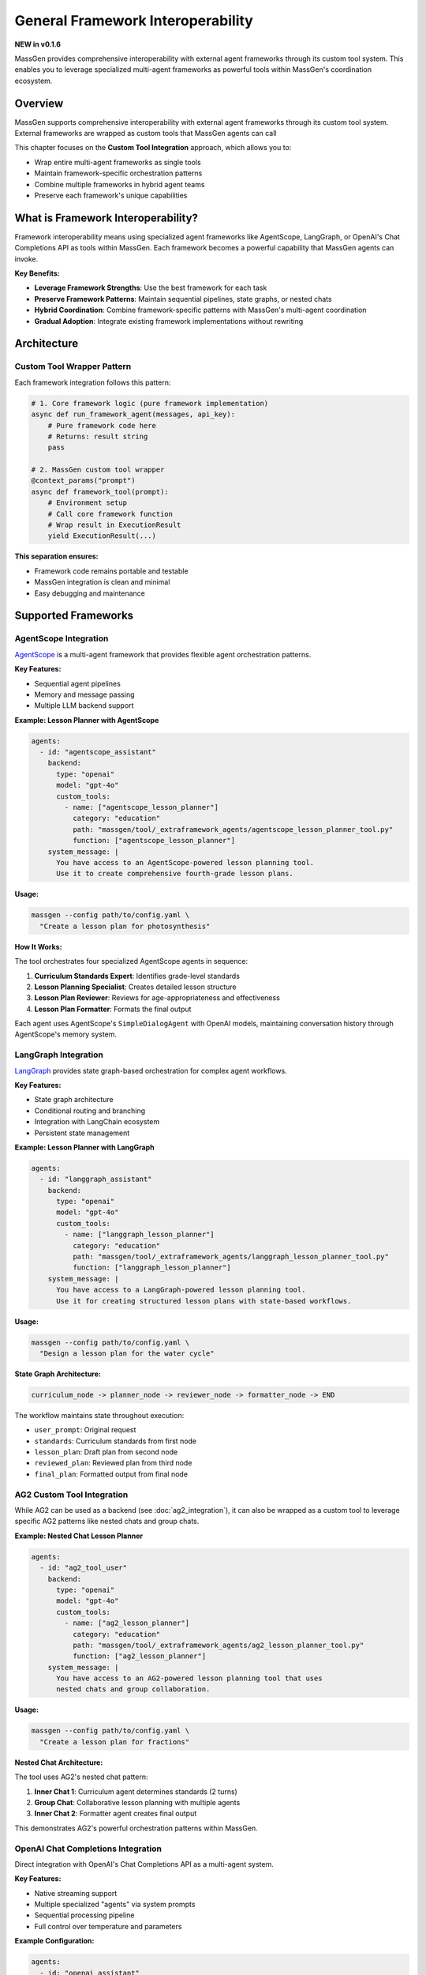 General Framework Interoperability
===================================

**NEW in v0.1.6**

MassGen provides comprehensive interoperability with external agent frameworks through its custom tool system. This enables you to leverage specialized multi-agent frameworks as powerful tools within MassGen's coordination ecosystem.

Overview
--------

MassGen supports comprehensive interoperability with external agent frameworks through its custom tool system. External frameworks are wrapped as custom tools that MassGen agents can call

This chapter focuses on the **Custom Tool Integration** approach, which allows you to:

* Wrap entire multi-agent frameworks as single tools
* Maintain framework-specific orchestration patterns
* Combine multiple frameworks in hybrid agent teams
* Preserve each framework's unique capabilities

What is Framework Interoperability?
------------------------------------

Framework interoperability means using specialized agent frameworks like AgentScope, LangGraph, or OpenAI's Chat Completions API as tools within MassGen. Each framework becomes a powerful capability that MassGen agents can invoke.

**Key Benefits:**

* **Leverage Framework Strengths**: Use the best framework for each task
* **Preserve Framework Patterns**: Maintain sequential pipelines, state graphs, or nested chats
* **Hybrid Coordination**: Combine framework-specific patterns with MassGen's multi-agent coordination
* **Gradual Adoption**: Integrate existing framework implementations without rewriting

Architecture
------------

Custom Tool Wrapper Pattern
~~~~~~~~~~~~~~~~~~~~~~~~~~~~

Each framework integration follows this pattern:

.. code-block:: python

   # 1. Core framework logic (pure framework implementation)
   async def run_framework_agent(messages, api_key):
       # Pure framework code here
       # Returns: result string
       pass

   # 2. MassGen custom tool wrapper
   @context_params("prompt")
   async def framework_tool(prompt):
       # Environment setup
       # Call core framework function
       # Wrap result in ExecutionResult
       yield ExecutionResult(...)

**This separation ensures:**

* Framework code remains portable and testable
* MassGen integration is clean and minimal
* Easy debugging and maintenance

Supported Frameworks
--------------------

AgentScope Integration
~~~~~~~~~~~~~~~~~~~~~~

`AgentScope <https://github.com/modelscope/agentscope>`_ is a multi-agent framework that provides flexible agent orchestration patterns.

**Key Features:**

* Sequential agent pipelines
* Memory and message passing
* Multiple LLM backend support

**Example: Lesson Planner with AgentScope**

.. code-block:: yaml

   agents:
     - id: "agentscope_assistant"
       backend:
         type: "openai"
         model: "gpt-4o"
         custom_tools:
           - name: ["agentscope_lesson_planner"]
             category: "education"
             path: "massgen/tool/_extraframework_agents/agentscope_lesson_planner_tool.py"
             function: ["agentscope_lesson_planner"]
       system_message: |
         You have access to an AgentScope-powered lesson planning tool.
         Use it to create comprehensive fourth-grade lesson plans.

**Usage:**

.. code-block:: bash

   massgen --config path/to/config.yaml \
     "Create a lesson plan for photosynthesis"

**How It Works:**

The tool orchestrates four specialized AgentScope agents in sequence:

1. **Curriculum Standards Expert**: Identifies grade-level standards
2. **Lesson Planning Specialist**: Creates detailed lesson structure
3. **Lesson Plan Reviewer**: Reviews for age-appropriateness and effectiveness
4. **Lesson Plan Formatter**: Formats the final output

Each agent uses AgentScope's ``SimpleDialogAgent`` with OpenAI models, maintaining conversation history through AgentScope's memory system.

LangGraph Integration
~~~~~~~~~~~~~~~~~~~~~

`LangGraph <https://github.com/langchain-ai/langgraph>`_ provides state graph-based orchestration for complex agent workflows.

**Key Features:**

* State graph architecture
* Conditional routing and branching
* Integration with LangChain ecosystem
* Persistent state management

**Example: Lesson Planner with LangGraph**

.. code-block:: yaml

   agents:
     - id: "langgraph_assistant"
       backend:
         type: "openai"
         model: "gpt-4o"
         custom_tools:
           - name: ["langgraph_lesson_planner"]
             category: "education"
             path: "massgen/tool/_extraframework_agents/langgraph_lesson_planner_tool.py"
             function: ["langgraph_lesson_planner"]
       system_message: |
         You have access to a LangGraph-powered lesson planning tool.
         Use it for creating structured lesson plans with state-based workflows.

**Usage:**

.. code-block:: bash

   massgen --config path/to/config.yaml \
     "Design a lesson plan for the water cycle"

**State Graph Architecture:**

.. code-block:: text

   curriculum_node -> planner_node -> reviewer_node -> formatter_node -> END

The workflow maintains state throughout execution:

* ``user_prompt``: Original request
* ``standards``: Curriculum standards from first node
* ``lesson_plan``: Draft plan from second node
* ``reviewed_plan``: Reviewed plan from third node
* ``final_plan``: Formatted output from final node

AG2 Custom Tool Integration
~~~~~~~~~~~~~~~~~~~~~~~~~~~~

While AG2 can be used as a backend (see :doc:`ag2_integration`), it can also be wrapped as a custom tool to leverage specific AG2 patterns like nested chats and group chats.

**Example: Nested Chat Lesson Planner**

.. code-block:: yaml

   agents:
     - id: "ag2_tool_user"
       backend:
         type: "openai"
         model: "gpt-4o"
         custom_tools:
           - name: ["ag2_lesson_planner"]
             category: "education"
             path: "massgen/tool/_extraframework_agents/ag2_lesson_planner_tool.py"
             function: ["ag2_lesson_planner"]
       system_message: |
         You have access to an AG2-powered lesson planning tool that uses
         nested chats and group collaboration.

**Usage:**

.. code-block:: bash

   massgen --config path/to/config.yaml \
     "Create a lesson plan for fractions"

**Nested Chat Architecture:**

The tool uses AG2's nested chat pattern:

1. **Inner Chat 1**: Curriculum agent determines standards (2 turns)
2. **Group Chat**: Collaborative lesson planning with multiple agents
3. **Inner Chat 2**: Formatter agent creates final output

This demonstrates AG2's powerful orchestration patterns within MassGen.

OpenAI Chat Completions Integration
~~~~~~~~~~~~~~~~~~~~~~~~~~~~~~~~~~~~

Direct integration with OpenAI's Chat Completions API as a multi-agent system.

**Key Features:**

* Native streaming support
* Multiple specialized "agents" via system prompts
* Sequential processing pipeline
* Full control over temperature and parameters

**Example Configuration:**

.. code-block:: yaml

   agents:
     - id: "openai_assistant"
       backend:
         type: "openai"
         model: "gpt-4o"
         custom_tools:
           - name: ["openai_assistant_lesson_planner"]
             category: "education"
             path: "massgen/tool/_extraframework_agents/openai_assistant_lesson_planner_tool.py"
             function: ["openai_assistant_lesson_planner"]
       system_message: |
         You have access to an OpenAI-powered multi-agent lesson planning tool
         with streaming support.

**Sequential Agent Pattern:**

Each "agent" is implemented as a separate API call with specialized system prompt:

1. **Curriculum Agent**: Role-specific prompt for standards
2. **Lesson Planner Agent**: Role-specific prompt for lesson design
3. **Reviewer Agent**: Role-specific prompt for quality review
4. **Formatter Agent**: Role-specific prompt for output formatting

Hybrid Multi-Framework Setup
-----------------------------

Combine Multiple Frameworks
~~~~~~~~~~~~~~~~~~~~~~~~~~~~

You can use multiple framework integrations in a single MassGen configuration:

.. code-block:: yaml

   agents:
     # Agent with AgentScope tool
     - id: "agentscope_specialist"
       backend:
         type: "openai"
         model: "gpt-4o"
         custom_tools:
           - name: ["agentscope_lesson_planner"]
             path: "massgen/tool/_extraframework_agents/agentscope_lesson_planner_tool.py"
             function: ["agentscope_lesson_planner"]
       system_message: "You specialize in sequential agent pipelines using AgentScope."

     # Agent with LangGraph tool
     - id: "langgraph_specialist"
       backend:
         type: "openai"
         model: "gpt-4o"
         custom_tools:
           - name: ["langgraph_lesson_planner"]
             path: "massgen/tool/_extraframework_agents/langgraph_lesson_planner_tool.py"
             function: ["langgraph_lesson_planner"]
       system_message: "You specialize in state-based workflows using LangGraph."

     # Native MassGen agent with web search
     - id: "researcher"
       backend:
         type: "gemini"
         model: "gemini-2.5-flash"
       system_message: "You research educational standards and best practices."

**This setup enables:**

* AgentScope specialist uses sequential pipelines
* LangGraph specialist uses state graphs
* Researcher provides web-based context
* All three collaborate through MassGen's coordination

Framework + Backend Hybrid
~~~~~~~~~~~~~~~~~~~~~~~~~~~

Combine custom tool frameworks with backend frameworks:

.. code-block:: yaml

   agents:
     # AG2 backend agent (direct participation)
     - id: "ag2_coder"
       backend:
         type: ag2
         agent_config:
           type: assistant
           name: "AG2_Coder"
           system_message: "You write and execute Python code"
           llm_config:
             api_type: "openai"
             model: "gpt-4o"
           code_execution_config:
             executor:
               type: "LocalCommandLineCodeExecutor"

     # Agent with LangGraph custom tool
     - id: "langgraph_planner"
       backend:
         type: "openai"
         model: "gpt-4o"
         custom_tools:
           - name: ["langgraph_lesson_planner"]
             path: "massgen/tool/_extraframework_agents/langgraph_lesson_planner_tool.py"
             function: ["langgraph_lesson_planner"]
       system_message: "You create structured lesson plans using LangGraph."

     # Native Claude agent with MCP tools
     - id: "claude_analyst"
       backend:
         type: "claude"
         model: "claude-sonnet-4"
         mcp_servers:
           - name: "weather"
             type: "stdio"
             command: "npx"
             args: ["-y", "@modelcontextprotocol/server-weather"]

**This combines:**

* **AG2 backend**: Code execution and native AG2 orchestration
* **LangGraph tool**: State-based lesson planning
* **Claude with MCP**: Additional data access and analysis
* **MassGen coordination**: All three collaborate with voting

Creating Custom Framework Integrations
---------------------------------------

Wrapper Template
~~~~~~~~~~~~~~~~

To integrate a new framework, follow this template:

.. code-block:: python

   # your_framework_tool.py
   import os
   from typing import Any, AsyncGenerator, Dict, List

   # Import your framework
   from your_framework import YourFrameworkAgent

   from massgen.tool import context_params
   from massgen.tool._result import ExecutionResult, TextContent


   async def run_your_framework_agent(
       messages: List[Dict[str, Any]],
       api_key: str,
   ) -> str:
       """
       Core framework logic - pure framework implementation.

       Args:
           messages: Complete message history from orchestrator
           api_key: API key for LLM

       Returns:
           Result as string
       """
       # 1. Extract user request from messages
       user_prompt = ""
       for msg in messages:
           if isinstance(msg, dict) and msg.get("role") == "user":
               user_prompt = msg.get("content", "")
               break

       # 2. Initialize your framework
       agent = YourFrameworkAgent(api_key=api_key)

       # 3. Run framework-specific logic
       result = await agent.run(user_prompt)

       # 4. Return result as string
       return result


   @context_params("prompt")
   async def your_framework_tool(
       prompt: List[Dict[str, Any]],
   ) -> AsyncGenerator[ExecutionResult, None]:
       """
       MassGen custom tool wrapper.

       Args:
           prompt: Processed message list from orchestrator

       Yields:
           ExecutionResult containing the result or error messages
       """
       # Get API key from environment
       api_key = os.getenv("YOUR_FRAMEWORK_API_KEY")

       if not api_key:
           yield ExecutionResult(
               output_blocks=[
                   TextContent(data="Error: API key not found"),
               ],
           )
           return

       try:
           # Call core framework function
           result = await run_your_framework_agent(
               messages=prompt,
               api_key=api_key,
           )

           # Yield result
           yield ExecutionResult(
               output_blocks=[
                   TextContent(data=f"Your Framework Result:\n\n{result}"),
               ],
           )

       except Exception as e:
           yield ExecutionResult(
               output_blocks=[
                   TextContent(data=f"Error: {str(e)}"),
               ],
           )

Configuration Template
~~~~~~~~~~~~~~~~~~~~~~

.. code-block:: yaml

   agents:
     - id: "your_framework_agent"
       backend:
         type: "openai"  # or any backend
         model: "gpt-4o"
         custom_tools:
           - name: ["your_framework_tool"]
             category: "custom"
             path: "path/to/your_framework_tool.py"
             function: ["your_framework_tool"]
       system_message: |
         You have access to a custom framework tool.
         Use it when appropriate for specialized tasks.

Best Practices
--------------

1. **Separation of Concerns**

   Keep framework logic separate from MassGen integration:

   * Core function: Pure framework implementation
   * Wrapper function: MassGen integration only

   This makes testing and maintenance easier.

2. **Error Handling**

   Always wrap framework calls in try-except:

   .. code-block:: python

      try:
          result = await run_framework_agent(...)
          yield ExecutionResult(output_blocks=[TextContent(data=result)])
      except Exception as e:
          yield ExecutionResult(
              output_blocks=[TextContent(data=f"Error: {str(e)}")]
          )

3. **Environment Configuration**

   Use environment variables for API keys and sensitive data:

   .. code-block:: python

      api_key = os.getenv("FRAMEWORK_API_KEY")
      if not api_key:
          yield ExecutionResult(
              output_blocks=[TextContent(data="Error: API key not found")]
          )
          return

4. **Streaming Support**

   For long-running operations, yield intermediate results:

   .. code-block:: python

      yield ExecutionResult(
          output_blocks=[TextContent(data="Step 1 complete\n")],
          is_log=True,  # Mark as log output
      )

5. **Message Extraction**

   Properly extract user requests from message history:

   .. code-block:: python

      user_prompt = ""
      for msg in messages:
          if isinstance(msg, dict) and msg.get("role") == "user":
              user_prompt = msg.get("content", "")
              break

Use Cases
---------

Educational Content Creation
~~~~~~~~~~~~~~~~~~~~~~~~~~~~

Use framework-specific multi-agent patterns for lesson planning:

.. code-block:: bash

   massgen --config agentscope_lesson_planner.yaml \
     "Create a comprehensive lesson plan for teaching photosynthesis to fourth graders"

**Why framework integration?**

* AgentScope's sequential pipeline ensures proper flow
* Multiple specialized agents provide comprehensive coverage
* Framework handles agent coordination internally

Framework Comparison
~~~~~~~~~~~~~~~~~~~~

Run multiple frameworks on the same task to compare approaches:

.. code-block:: yaml

   agents:
     - id: "agentscope_approach"
       backend:
         type: "openai"
         model: "gpt-4o"
         custom_tools:
           - name: ["agentscope_lesson_planner"]
             path: "massgen/tool/_extraframework_agents/agentscope_lesson_planner_tool.py"
             function: ["agentscope_lesson_planner"]

     - id: "langgraph_approach"
       backend:
         type: "openai"
         model: "gpt-4o"
         custom_tools:
           - name: ["langgraph_lesson_planner"]
             path: "massgen/tool/_extraframework_agents/langgraph_lesson_planner_tool.py"
             function: ["langgraph_lesson_planner"]

     - id: "ag2_approach"
       backend:
         type: "openai"
         model: "gpt-4o"
         custom_tools:
           - name: ["ag2_lesson_planner"]
             path: "massgen/tool/_extraframework_agents/ag2_lesson_planner_tool.py"
             function: ["ag2_lesson_planner"]

Each agent uses a different framework, and MassGen's coordination helps identify the best approach.

Installation
------------

Framework-Specific Dependencies
~~~~~~~~~~~~~~~~~~~~~~~~~~~~~~~~

Install frameworks as needed:

**AgentScope:**

.. code-block:: bash

   pip install agentscope

**LangGraph:**

.. code-block:: bash

   pip install langgraph langchain-openai

**AG2:**

.. code-block:: bash

   uv pip install -e ".[external]"

**All frameworks:**

.. code-block:: bash

   pip install agentscope langgraph langchain-openai
   uv pip install -e ".[external]"

Troubleshooting
---------------

Framework Not Found
~~~~~~~~~~~~~~~~~~~

**Error:** ``ModuleNotFoundError: No module named 'agentscope'``

**Solution:**

.. code-block:: bash

   pip install agentscope  # or the appropriate framework

API Key Issues
~~~~~~~~~~~~~~

**Error:** ``Error: OPENAI_API_KEY not found``

**Solution:**

Set the required environment variable:

.. code-block:: bash

   export OPENAI_API_KEY="your-key-here"

Tool Not Recognized
~~~~~~~~~~~~~~~~~~~

**Error:** Tool function not found

**Solution:**

* Verify ``path`` points to correct Python file
* Ensure ``function`` name matches the decorated function
* Check that file is in Python path or use absolute path

Async/Sync Mismatch
~~~~~~~~~~~~~~~~~~~

**Error:** ``coroutine was never awaited``

**Solution:**

Ensure your tool function is async and uses ``AsyncGenerator``:

.. code-block:: python

   @context_params("prompt")
   async def your_tool(prompt) -> AsyncGenerator[ExecutionResult, None]:
       # Use async/await throughout
       result = await framework_function()
       yield ExecutionResult(...)

Next Steps
----------

* :doc:`ag2_integration` - AG2 backend integration approach
* :doc:`custom_tools` - General custom tool development
* :doc:`mcp_integration` - Model Context Protocol tools
* :doc:`tools` - Complete tool system overview
* :doc:`../examples/advanced_patterns` - Advanced integration patterns

Examples Repository
-------------------

Find complete working examples in the repository:

* ``massgen/tool/_extraframework_agents/`` - Framework integration implementations
* ``massgen/configs/tools/custom_tools/`` - Example configurations
* ``examples/`` - Complete usage examples

Community Frameworks
--------------------

Want to integrate another framework? We welcome contributions!

**Popular frameworks to consider:**

* CrewAI
* Haystack
* Semantic Kernel
* AutoGPT

See :doc:`../development/contributing` for contribution guidelines.

